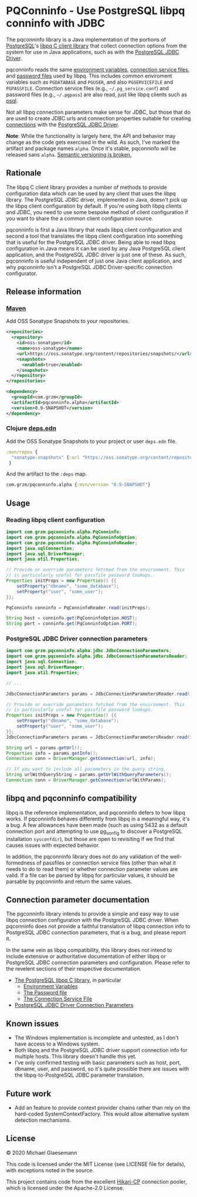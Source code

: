 #+STARTUP: showall
* PQConninfo - Use PostgreSQL libpq conninfo with JDBC

The pqconninfo library is a Java implementation of the portions of
[[https://www.postgresql.org][PostgreSQL]]'s [[https://www.postgresql.org/docs/current/libpq.html][libpq C client library]] that collect connection options
from the system for use in Java applications, such as with the
[[https://jdbc.postgresql.org/download.html][PostgreSQL JDBC Driver]].

pqconninfo reads the same [[https://www.postgresql.org/docs/current/static/libpq-envars.html][environment variables]], [[https://www.postgresql.org/docs/current/static/libpq-pgservice.html][connection service
 files]], and [[https://www.postgresql.org/docs/current/static/libpq-pgpass.html][password files]] used by libpq. This includes common
 enviroment variables such as ~PGDATABASE~ and ~PGUSER~, and also
 ~PGSERVICEFILE~ and ~PGPASSFILE~. Connection service files (e.g.,
 ~~/.pg_service.conf~) and password files (e.g., ~~/.pgpass~) are also
 read, just like libpq clients such as [[https://www.postgresql.org/docs/current/app-psql.html][psql]].

Not all libpq connection parameters make sense for JDBC, but those
that do are used to create JDBC urls and connection properties
suitable for creating [[https://jdbc.postgresql.org/documentation/head/connect.html][connections]] with the [[https://jdbc.postgresql.org/download.html][PostgreSQL JDBC Driver]].

*Note*: While the functionality is largely here, the API and behavior
may change as the code gets exercised in the wild. As such, I've
marked the artifact and package names ~alpha~. Once it's stable,
pqconninfo will be released sans ~alpha~. [[https://www.youtube.com/watch?v=oyLBGkS5ICk][Semantic versioning is
broken.]]

** Rationale
The libpq C client library provides a number of methods to provide
configuration data which can be used by any client that uses the libpq
library. The PostgreSQL JDBC driver, implemented in Java, doesn't pick
up the libpq client configuration by default. If you're using both
libpq clients and JDBC, you need to use some bespoke method of client
configuration if you want to share the a common client configuration
source.

pqconninfo is first a Java library that reads libpq client
configuration and second a tool that translates the libpq client
configuration into something that is useful for the PostgreSQL JDBC
driver. Being able to read libpq configuration in Java means it can be
used by any Java PostgreSQL client application, and the PostgreSQL
JDBC driver is just one of these. As such, pqconninfo is useful
independent of just one Java client application, and why pqconninfo
isn't a PostgreSQL JDBC Driver-specific connection configurator.

** Release information
*** [[https://maven.apache.org][Maven]]
Add OSS Sonatype Snapshots to your repositories.
#+begin_src xml
<repositories>
  <repository>
    <id>oss-sonatype</id>
    <name>oss-sonatype</name>
    <url>https://oss.sonatype.org/content/repositories/snapshots/</url>
    <snapshots>
      <enabled>true</enabled>
    </snapshots>
  </repository>
</repositories>
#+end_src

#+begin_src xml
<dependency>
  <groupId>com.grzm</groupId>
  <artifactId>pqconninfo.alpha</artifactId>
  <version>0.9-SNAPSHOT</version>
</dependency>
#+end_src

*** Clojure [[https://clojure.org/guides/deps_and_cli][deps.edn]]
Add the OSS Sonatype Snapshots to your project or user ~deps.edn~ file.
#+begin_src clojure
:mvn/repos {
  "sonatype-snapshots" {:url "https://oss.sonatype.org/content/repositories/snapshots/"}
 }
#+end_src

And the artifact to the ~:deps~ map.

#+begin_src clojure
com.grzm/pqconninfo.alpha {:mvn/version "0.9-SNAPSHOT"}
#+end_src


** Usage
*** Reading libpq client configuration

#+begin_src java
import com.grzm.pqconninfo.alpha.PqConninfo;
import com.grzm.pqconninfo.alpha.PqConninfoOption;
import com.grzm.pqconninfo.alpha.PqConninfoReader;
import java.sqlConnection;
import java.sql.DriverManager;
import java.util.Properties;

// Provide or override parameters fetched from the environment. This
// is particularly useful for passfile password lookups.
Properties initProps = new Properties() {{
    setProperty("dbname", "some_database");
    setProperty("user", "some_user");
}};

PqConninfo conninfo = PqConninfoReader.read(initProps);

String host = conninfo.get(PqConninfoOption.HOST);
String port = conninfo.get(PqConninfoOption.PORT);
#+end_src

*** PostgreSQL JDBC Driver connection parameters
#+begin_src java
import com.grzm.pqconninfo.alpha.jdbc.JdbcConnectionParameters;
import com.grzm.pqconninfo.alpha.jdbc.JdbcConnectionParametersReader;
import java.sql.Connection;
import java.sql.DriverManager;
import java.util.Properties;

// ...

JdbcConnectionParameters params = JdbcConnectionParametersReader.read();

// Provide or override parameters fetched from the environment. This
// is particularly useful for passfile password lookups.
Properties initProps = new Properties() {{
    setProperty("dbname", "some_database");
    setProperty("user", "some_user");
}};
JdbcConnectionParameters params = JdbcConnectionParametersReader.read(initProps);

String url = params.getUrl();
Properties info = params.getInfo();
Connection conn = DriverManager.getConnection(url, info);

// If you want to include all parameters in the query string,
String urlWithQueryString = params.getUrlWithQueryParameters();
Connection conn = DriverManager.getConnection(urlWithParams);
#+end_src

** libpq and pqconninfo compatibility
libpq is the reference implementation, and pqconninfo defers to how
libpq works. If pqconninfo behaves differently from libpq in a
meaningful way, it's a bug. A few allowances have been made (such as
using 5432 as a default connection port and attempting to use
[[https://www.postgresql.org/docs/current/app-pgconfig.html][pg_config]] to discover a PostgreSQL installation ~sysconfdir~), but those
are open to revisiting if we find that causes issues with expected
behavior.

In addition, the pqconninfo library does not do any validation of the
well-formedness of passfiles or connection service files (other than
what it needs to do to read them) or whether connection parameter
values are valid. If a file can be parsed by libpq for particular
values, it should be parsable by pqconninfo and return the same
values.

** Connection parameter documentation
The pgconninfo library intends to provide a simple and easy way to use
libpq connection configuration with the PostgreSQL JDBC driver. When
pqconninfo does not provide a faithful translation of libpq connection
info to PostgreSQL JDBC connection parameters, that is a bug, and
please report it.

In the same vein as libpq compatibility, this library does not intend
to include extensive or authoritative documentation of either libpq or
PostgreSQL JDBC connection parameters and configuration. Please refer
to the revelent sections of their respective documentation.

 * [[https://www.postgresql.org/docs/current/libpq.html][The PostgreSQL libpq C library]], in particular
   * [[https://www.postgresql.org/docs/current/libpq-envars.html][Environment Variables]]
   * [[https://www.postgresql.org/docs/current/libpq-pgpass.html][The Password file]]
   * [[https://www.postgresql.org/docs/current/libpq-pgservice.html][The Connection Service File]]
     
 * [[https://jdbc.postgresql.org/documentation/head/connect.html#connection-parameters][PostgreSQL JDBC Driver Connection Parameters]]
     
** Known issues
 * The Windows implementation is incomplete and untested, as I don't
   have access to a Windows system.
 * Both libpq and the PostgreSQL JDBC driver support connection info
   for multiple hosts. This library doesn't handle this yet.
 * I've only confirmed testing with basic parameters such as host,
   port, dbname, user, and password, so it's quite possible there are
   issues with the libpq-to-PostgreSQL JDBC parameter translation.

** Future work
 * Add an feature to provide context provider chains rather than rely
   on the hard-coded SystemContextFactory. This would allow
   alternative system detection mechanisms.

** License
© 2020 Michael Glaesemann

This code is licensed under the MIT License (see LICENSE file for
details), with exceptions noted in the source.

This project contains code from the excellent [[https://github.com/brettwooldridge/HikariCP][Hikari-CP]] connection
pooler, which is licensed under the Apache-2.0 License.
